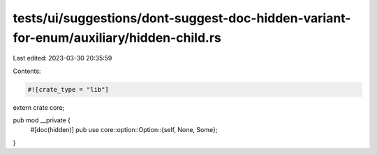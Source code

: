 tests/ui/suggestions/dont-suggest-doc-hidden-variant-for-enum/auxiliary/hidden-child.rs
=======================================================================================

Last edited: 2023-03-30 20:35:59

Contents:

.. code-block:: rs

    #![crate_type = "lib"]

extern crate core;

pub mod __private {
    #[doc(hidden)]
    pub use core::option::Option::{self, None, Some};
}


